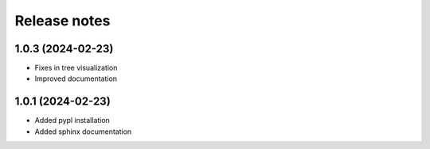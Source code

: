 Release notes
=============

1.0.3 (2024-02-23)
-------------
* Fixes in tree visualization
* Improved documentation

1.0.1 (2024-02-23)
-------------
* Added pypl installation
* Added sphinx documentation